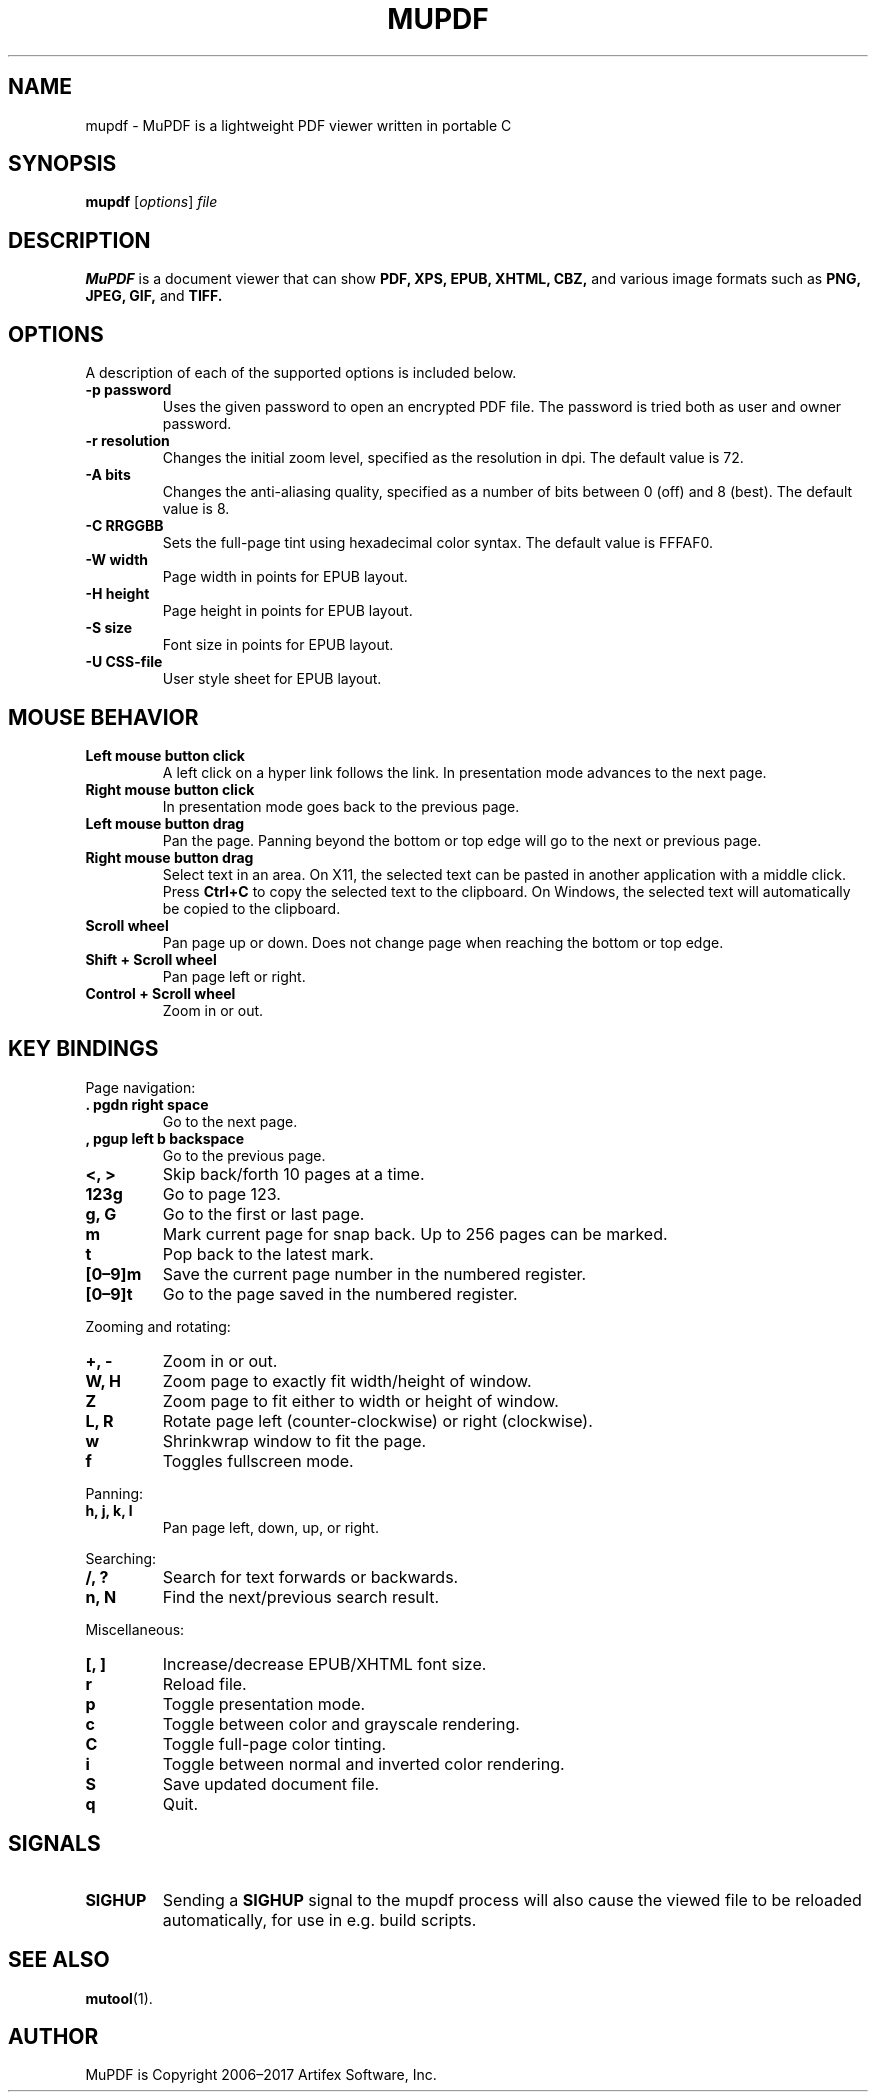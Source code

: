 .TH MUPDF 1 "May 13, 2019"
.\" Please adjust this date whenever revising the manpage.
.\" no hyphenation
.nh
.\" adjust left
.ad l

.SH NAME
mupdf \- MuPDF is a lightweight PDF viewer written in portable C

.SH SYNOPSIS
.B mupdf
.RI [ options ] " file"

.SH DESCRIPTION
.B MuPDF
is a document viewer that can show
.B PDF,
.B XPS,
.B EPUB,
.B XHTML,
.B CBZ,
and various image formats such as
.B PNG,
.B JPEG,
.B GIF,
and
.B TIFF.

.SH OPTIONS
A description of each of the supported options is included below.

.TP
.B \-p password
Uses the given password to open an encrypted PDF file.
The password is tried both as user and owner password.
.TP
.B \-r resolution
Changes the initial zoom level, specified as the resolution in dpi.
The default value is 72.
.TP
.B \-A bits
Changes the anti-aliasing quality, specified as a number of bits between 0
(off) and 8 (best).
The default value is 8.
.TP
.B \-C RRGGBB
Sets the full-page tint using hexadecimal color syntax.
The default value is FFFAF0.
.TP
.B \-W width
Page width in points for EPUB layout.
.TP
.B \-H height
Page height in points for EPUB layout.
.TP
.B \-S size
Font size in points for EPUB layout.
.TP
.B \-U CSS-file
User style sheet for EPUB layout.

.SH MOUSE BEHAVIOR

.TP
.B Left mouse button click
A left click on a hyper link follows the link.
In presentation mode advances to the next page.
.TP
.B Right mouse button click
In presentation mode goes back to the previous page.
.TP
.B Left mouse button drag
Pan the page.
Panning beyond the bottom or top
edge will go to the next or previous page.
.TP
.B Right mouse button drag
Select text in an area.
On X11, the selected text
can be pasted in another application with a middle click.
Press
.B Ctrl+C
to copy the selected text to the clipboard.
On Windows, the selected text will automatically be copied
to the clipboard.
.TP
.B Scroll wheel
Pan page up or down.
Does not change page when reaching the bottom or top edge.
.TP
.B Shift + Scroll wheel
Pan page left or right.
.TP
.B Control + Scroll wheel
Zoom in or out.

.SH KEY BINDINGS

.PP
Page navigation:
.TP
.B . pgdn right space
Go to the next page.
.TP
.B , pgup left b backspace
Go to the previous page.
.TP
.B <, >
Skip back/forth 10 pages at a time.
.TP
.B 123g
Go to page 123.
.TP
.B g, G
Go to the first or last page.
.TP
.B m
Mark current page for snap back.
Up to 256 pages can be marked.
.TP
.B t
Pop back to the latest mark.
.TP
.B [0\(en9]m
Save the current page number in the numbered register.
.TP
.B [0\(en9]t
Go to the page saved in the numbered register.

.PP
Zooming and rotating:
.TP
.B +, \-
Zoom in or out.
.TP
.B W, H
Zoom page to exactly fit width/height of window.
.TP
.B Z
Zoom page to fit either to width or height of window.
.TP
.B L, R
Rotate page left (counter-clockwise) or right (clockwise).
.TP
.B w
Shrinkwrap window to fit the page.
.TP
.B f
Toggles fullscreen mode.

.PP
Panning:
.TP
.B h, j, k, l
Pan page left, down, up, or right.

.PP
Searching:
.TP
.B /, ?
Search for text forwards or backwards.
.TP
.B n, N
Find the next/previous search result.

.PP
Miscellaneous:
.TP
.B [, ]
Increase/decrease EPUB/XHTML font size.
.TP
.B r
Reload file.
.TP
.B p
Toggle presentation mode.
.TP
.B c
Toggle between color and grayscale rendering.
.TP
.B C
Toggle full-page color tinting.
.TP
.B i
Toggle between normal and inverted color rendering.
.TP
.B S
Save updated document file.
.TP
.B q
Quit.

.SH SIGNALS

.TP
.B SIGHUP
Sending a \fBSIGHUP\fR signal to the mupdf process will also cause the viewed
file to be reloaded automatically, for use in e.g.\& build scripts.

.SH SEE ALSO
.BR mutool (1).

.SH AUTHOR
MuPDF is Copyright 2006\(en2017 Artifex Software, Inc.
